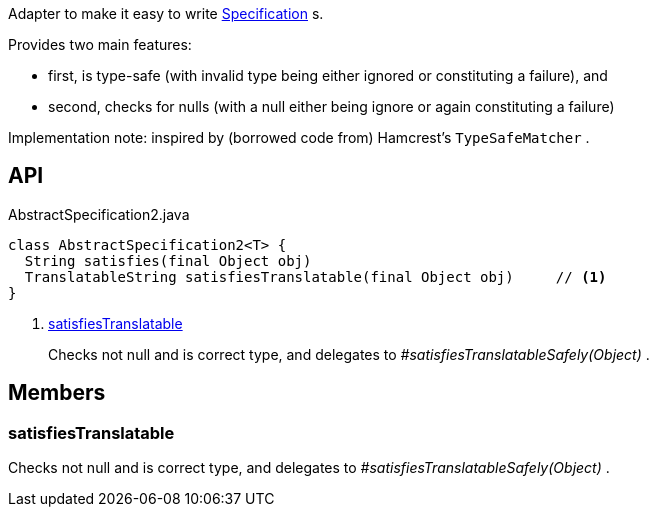 :Notice: Licensed to the Apache Software Foundation (ASF) under one or more contributor license agreements. See the NOTICE file distributed with this work for additional information regarding copyright ownership. The ASF licenses this file to you under the Apache License, Version 2.0 (the "License"); you may not use this file except in compliance with the License. You may obtain a copy of the License at. http://www.apache.org/licenses/LICENSE-2.0 . Unless required by applicable law or agreed to in writing, software distributed under the License is distributed on an "AS IS" BASIS, WITHOUT WARRANTIES OR  CONDITIONS OF ANY KIND, either express or implied. See the License for the specific language governing permissions and limitations under the License.

Adapter to make it easy to write xref:system:generated:index/applib/spec/Specification.adoc[Specification] s.

Provides two main features:

* first, is type-safe (with invalid type being either ignored or constituting a failure), and
* second, checks for nulls (with a null either being ignore or again constituting a failure)

Implementation note: inspired by (borrowed code from) Hamcrest's `TypeSafeMatcher` .

== API

[source,java]
.AbstractSpecification2.java
----
class AbstractSpecification2<T> {
  String satisfies(final Object obj)
  TranslatableString satisfiesTranslatable(final Object obj)     // <.>
}
----

<.> xref:#satisfiesTranslatable[satisfiesTranslatable]
+
--
Checks not null and is correct type, and delegates to _#satisfiesTranslatableSafely(Object)_ .
--

== Members

[#satisfiesTranslatable]
=== satisfiesTranslatable

Checks not null and is correct type, and delegates to _#satisfiesTranslatableSafely(Object)_ .

